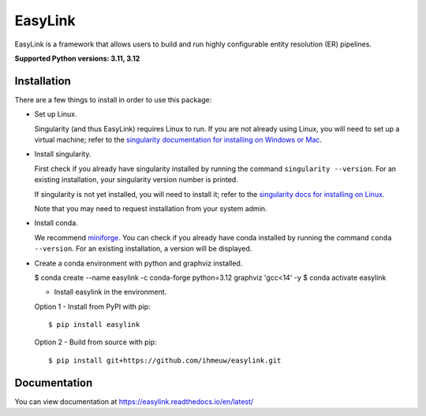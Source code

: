 ========
EasyLink
========

EasyLink is a framework that allows users to build and run highly configurable
entity resolution (ER) pipelines.

.. _python_support:

**Supported Python versions: 3.11, 3.12**

.. _end_python_support:

Installation
============

.. _installation:

There are a few things to install in order to use this package:

- Set up Linux.

  Singularity (and thus EasyLink) requires Linux to run. If you are not already
  using Linux, you will need to set up a virtual machine; refer to the 
  `singularity documentation for installing on Windows or Mac <https://docs.sylabs.io/guides/4.1/admin-guide/installation.html#installation-on-windows-or-mac>`_. 

- Install singularity.

  First check if you already have singularity installed by running the command
  ``singularity --version``. For an existing installation, your singularity version
  number is printed.

  If singularity is not yet installed, you will need to install it;
  refer to the `singularity docs for installing on Linux <https://docs.sylabs.io/guides/4.1/admin-guide/installation.html#installation-on-linux>`_.

  Note that you may need to request installation from your system admin.

- Install conda. 
  
  We recommend `miniforge <https://github.com/conda-forge/miniforge>`_. You can
  check if you already have conda installed by running the command ``conda --version``.
  For an existing installation, a version will be displayed.

- Create a conda environment with python and graphviz installed.

  $ conda create --name easylink -c conda-forge python=3.12 graphviz 'gcc<14' -y
  $ conda activate easylink

  - Install easylink in the environment.

  Option 1 - Install from PyPI with pip::

    $ pip install easylink

  Option 2 - Build from source with pip::
    
    $ pip install git+https://github.com/ihmeuw/easylink.git

.. _end_installation:

Documentation
=============

You can view documentation at https://easylink.readthedocs.io/en/latest/
